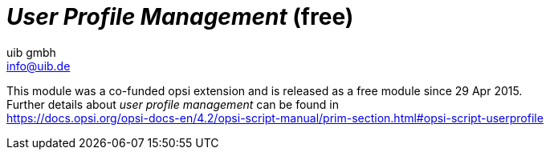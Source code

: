 ﻿////
; Copyright (c) uib gmbh (www.uib.de)
; This documentation is owned by uib
; and published under the german creative commons by-sa license
; see:
; https://creativecommons.org/licenses/by-sa/3.0/de/
; https://creativecommons.org/licenses/by-sa/3.0/de/legalcode
; english:
; https://creativecommons.org/licenses/by-sa/3.0/
; https://creativecommons.org/licenses/by-sa/3.0/legalcode
;
; credits: http://www.opsi.org/credits/
////

:Author:    uib gmbh
:Email:     info@uib.de
:Date:      11.01.2021
:doctype: book


[[opsi-manual-userprofile]]
= _User Profile Management_ (free)

////
[[opsi-manual-userprofile-preconditions]]
== Preconditions for the opsi extension _User Profile Management_
////

This module was a co-funded opsi extension and is released as a free module since 29 Apr 2015. +
Further details about _user profile management_ can be found in +
ifeval::["{mode}" == "antora"]
xref:opsi-script-manual:prim-section.adoc#opsi-script-userprofile[user profile management]
endif::[]
ifeval::["{mode}"!= "antora"]
link:https://docs.opsi.org/opsi-docs-en/4.2/opsi-script-manual/prim-section.html#opsi-script-userprofile%[https://docs.opsi.org/opsi-docs-en/4.2/opsi-script-manual/prim-section.html#opsi-script-userprofile]
endif::[]

////
Further details can be found in xref:opsi-modules:modules.adoc#opsi-manual-modules[opsi Extensions].

Technical preconditions are opsi 4.0.1 with the following package and product versions:

.Required product and package versions
[options="header"]
|==========================
|opsi product|Version
|opsi-client-agent|>=4.0.1-23
|'opsi-script'|>=4.11.2.1
|python-opsi|>=4.0.1.31-1
|==========================

.Required product and package versions for usage without activation
[options="header"]
|==========================
|opsi product|Version
|opsi-client-agent|>=4.0.5.4-2
|'opsi-script'|>=4.11.4.17-1
|==========================


WARNING: This extension does not work in combination with the WAN extension! Please do not activate the login event on WAN clients.

[[opsi-manual-userprofile-introduction]]
== Introduction

The 'opsi-script' has a number of special commands for making modifications in profiles. However, this works only on local profiles and is largely useless when using 'Roaming Profiles'.
With the opsi extension 'User Profile Management' it is now possible to make changes to these profiles.
This is done by starting the 'opsi-script' when the user logs in, in order to execute special 'userLoginScripts'.

[[opsi-manual-userprofile-concept]]
== Concept

If the profiles cannot be patched while installing software on the machine, a clear distinction must be made between the 'machine part' and the 'profile part' of the installation. This can be done both within a script or by storing the 'profile part' in a separate script. In many installations this is already done by executing the 'profile parts' as part of a domain login script.

Depending on the practice, the 'profile parts' of opsi products are available as part of the opsi scripts for installation and deinstallation, as well as part of a domain login script. The aim of this extension is to be able to integrate both variants as simple as possible in the new mechanism.

The core concepts of this opsi extension are:

* Executing special userLoginScripts when the user logs in +
As part of the user login, the 'opsi-script' is started but executed in a special mode in which only 'userLoginScripts' stored in the products are executed.

* Executing these scripts with administrative rights but in the context of the logged in user +
Domain login scripts are executed by the user with user rights. The opsi 'userLoginScripts' are executed by the 'opsi-script', which runs with administrative rights. At the same time, the 'opsi-script' moves into the context of the user who has logged in, so that the profile can be manipulated with the same commands as in a domain login script.

* Execution of these scripts within the opsi-service context +
The opsi 'userLoginScripts' run within the opsi-service context and thus have information via script constants about the product name, version and package version currently being processed. Furthermore, the values ​​of the product properties are available as well as any other information which may be queried via opsiservicalls.

Limitations:

* Even when using the opsi-WAN-extension, the 'userLoginScripts' are not loaded from the local cache, but are retrieved from the server.

[[opsi-manual-userprofile-winst]]
== New and changed 'opsi-script' functions

* Call parameter `/allloginscripts` or `/loginscripts` +
Executing 'opsi-script' in the opsi-service context with the additional parameter `/allloginscripts` or `/loginscripts` essentially has the following effects:

** The products that have a 'userLoginScript' are determined. +
With `/allloginscripts` the 'userLoginScripts' are executed for all of these products. +
With `/loginscripts`, only the loginscripts are executed on a client for which the client knows the corresponding product, i.e. the product is installed or was installed. +
See also: <<opsi-manual-userprofile-configuration>>

** The logged in user will be identified, and constants for the current user, e.g. +%CurrentAppdataDir%+ will be directed to the corresponding directories of the logged in user. Likewise, registry operations (`Registry` sections and `GetRegistryString`) which refer to +HKCU+ are carried out in such a way that the data comes from the registry branch of the user.

* Call parameter `/silent` +
The call parameter `/silent` ensures that the window of 'opsi-script' is not displayed during script processing.

* Function `GetScriptMode` +
In order to distinguish in a script in which mode the script is currently being executed, the function `GetScriptMode` returns two possible values:
** 'Machine' +
The script is *not* executed as 'userLoginScript' (but e.g. as setup or uninstall script).
** 'Login' +
The script is executed as 'userLoginScript'.

* New primary section +ProfileActions+ +
This new section can be used to bundle actions for user profiles. Here a syntax can be used which enables this section to be used both as part of a normal login script and as a 'userLoginScript'. This primary section is evaluated in different ways, depending on whether the script is running in machine mode or login mode (i.e. as userLoginScript).
** 'Login' +
If a script runs as 'userLoginScript' and contains a section +ProfileActions+, script processing is started in this section (and not in +Actions+).
** 'Machine' +
If a script runs as a normal installation script, section +ProfileActions+ can be called as a sub-section, similar to a 'sub'-section. The following applies to the processing of this section: '/AllNtUserDats' is implicitly set for all 'registry'-section calls. '/AllNtUserProfiles' is implicitly set for all 'Files'-section calls. +
Since version 4.11.3.2 the following also applies: '/AllNtUserProfiles' is implicitly set for all 'Patches'-section calls.

* Registry sections +
** Registry sections that work on 'HKCU' or 'HKEY_CURRENT_USER' are executed in login script mode so that the changes end up in the branch of the logged-in user. The same applies to the functions `GetRegistryStringValue*`.
** Registry sections which are called in normal mode ('Machine') with the modifier '/AllNtUserDats' can now contain the root 'HKCU' or 'HKEY_CURRENT_USER' in the `openkey` command. This makes it possible to run the same registry section in different modes.

* Winbatch sections with `/RunAsLoggedOnUser` +
Even if opsi-winst is started via the login event, it runs in the SYSTEM context and not in the context of the user who has just logged in. A winbatch section with the option `/RunAsLoggedOnUser` can be used to start a process in the context of this user.

* Avoid unnecessary script execution: +
The command `saveVersionToProfile` can be used to stored in the current profile that the userLoginscript for this product has been executed in this version. The string function `readVersionFromProfile` or the boolean function `scriptWasExecutedBefore` can be used to check whether the userLoginScript for this product has already run in this version and whether it needs to be executed again. For this purpose, this function first reads in a possibly existing version stamp from the profile (as is possible with `readVersionFromProfile`) and compares it with the currently running version. The return value (true/false) results from the comparison. Then the current values ​​are written back to the profile (as is possible with `saveVersionToProfile`). So you only need this `scriptWasExecutedBefore` function in an `if`-statement to check whether the script has already run. +
Furthermore, the string list function `getProductMap` provides an info map from which you can see whether the current product is installed or uninstalled etc.

* Any kind of `ExitWindows` command will be ignored.

* Logging +
The logs of userLoginScripts are written to: +
`c:\opsi.org\log\<user login name>_login.log` +
These logfiles are also transferred to the opsi server. A new logfile is appended to an existing one. The opsi-Server ensures that these files are limited in size (max. 5 MB). On the opsi server, these logs are stored as +/var/log/opsi/userlogin/<clientid>.log+ +
In the opsi management interface (opsi-configed), these logs are displayed in an additional sub-tab 'userlogin' in the 'Logfiles' tab.

[[opsi-manual-userprofile-scripts]]
== Examples of userLoginScripts

First, two examples that are structured as they could also be used in domain login scripts.

A very simple generic example:

[source,winst]
----
[Actions]
requiredWinstVersion >= "4.11.3.2"
Message "Example Profile Patch ...."

Files_profile_copy
Registry_currentuser_set
Patches_profile_ini "%userprofiledir%\opsi-winst-test.ini"

[Files_profile_copy]
copy "%Scriptpath%\profiles\*.*" "%CurrentAppdataDir%\ACME"

[Registry_currentuser_set]
openkey [HKCU\Software\ACME]
set "show_greeting_window" = "no"

[Patches_profile_ini]
add [secdummy] dummy1=add1
----

An example for Firefox configuration:

[source,winst]
----
[Actions]
requiredWinstVersion >= "4.11.3.2"
Message "Firefox Profile Patch ...."

DefVar $akt_profile_ini$
DefVar $rel_prefs_path$

comment "check for existing profile ..."
Set $akt_profile_ini$ = "%CurrentAppdataDir%\Mozilla\Firefox\profiles.ini"
if FileExists($akt_profile_ini$)
	Set $rel_prefs_path$ = GetValueFromInifile($akt_profile_ini$,"Profile0","Path","")
	if FileExists("%CurrentAppdataDir%\Mozilla\Firefox\\"+$rel_prefs_path$)
		comment "We found the profile and will now patch it ....."
	endif
else
	comment "no firefox profile found for user"
endif
----

Next we show an example, which extends the first one, that shows how to also delete items from the profile. Depending on whether the product is installed or was uninstalled on the computer, a different part of the script is executed:

[source,winst]
----
[Actions]
requiredWinstVersion >= "4.11.3.2"
Message "Example Profile Patch ...."

if getValue("installationstate", getProductMap) = "installed"
	comment "Product is installed"
	Files_profile_copy
	Registry_currentuser_set
	Patches_profile_ini "%userprofiledir%\opsi-winst-test.ini"
endif

if getValue("lastactionrequest", getProductMap) = "uninstall"
	comment "Product was uninstalled"
	Files_profile_del
	Registry_currentuser_del
endif

[Files_profile_copy]
copy "%Scriptpath%\profiles\*.*" "%CurrentAppdataDir%\ACME"

[Registry_currentuser_set]
openkey [HKCU\Software\ACME]
set "show_greeting_window" = "no"

[Files_profile_del]
del -s -f "%CurrentAppdataDir%\ACME"
del "%userprofiledir%\opsi-winst-test.ini"

[Patches_profile_ini]
add [secdummy] dummy1=add1

[Registry_currentuser_del]
deletekey [HKCU\Software\ACME]
----

Now an example that uses the setup script (setup32.ins and delsub32.ins) to avoid unnecessary duplication of the code:

setup32.ins:
[source,winst]
----
[Actions]
requiredWinstVersion >= "4.11.3.2"

DefVar $MsiId$
DefVar $UninstallProgram$
DefVar $ProductId$
DefVar $InstallDir$

; ----------------------------------------------------------------
; - Please edit the following values                             -
; ----------------------------------------------------------------
Set $ProductId$       = "ACME"
Set $InstallDir$      = "%ProgramFiles32Dir%\ACME"
; ----------------------------------------------------------------
if GetScriptMode = "Machine"
	comment "Show product picture"
	ShowBitmap "%ScriptPath%\\" + $ProductId$ + ".png" $ProductId$

	if FileExists("%ScriptPath%\delsub32.ins")
		comment "Start uninstall sub section"
		Sub "%ScriptPath%\delsub32.ins"
	endif

	Message "Installing " + $ProductId$ + " ..."

	comment "Start setup program"
	Winbatch_install

	comment "Patch the local Profiles ..."
	Registry_currentuser_set /AllNtUserDats
	Files_profile_copy /AllNtUserProfiles
	Patches_profile_ini "%userprofiledir%\opsi-winst-test.ini" /AllNtUserProfiles
endif

if GetScriptMode = "Login"
	comment "login part"
	Files_profile_copy
	Registry_currentuser_set
	Patches_profile_ini "%userprofiledir%\opsi-winst-test.ini"
endif


[Winbatch_install]
"%ScriptPath%\setup.exe" /sp- /silent /norestart

[Files_profile_copy]
copy "%Scriptpath%\profiles\*.*" "%CurrentProfileDir%\Appdata\ACME"

[Registry_currentuser_set]
openkey [HKCU\Software\ACME]
set "show_greeting_window" = "no"

[Patches_profile_ini]
add [secdummy] dummy1=add1
----

delsub32.ins:
[source,winst]
----
Message "Uninstalling " + $ProductId$ + " ..."

if GetScriptMode = "Machine"
	comment "The machine part ..."
	Set $UninstallProgram$ = $InstallDir$ + "\uninstall.exe"
	if FileExists($UninstallProgram$)
		comment "Uninstall program found, starting uninstall"
		Winbatch_uninstall
	endif
	; does also work since 4.11.2.1
	Registry_currentuser_del /AllNtUserDats
	Files_profile_del /AllNtUserProfiles
endif

if GetScriptMode = "Login"
	comment "The profile part ..."
	Files_profile_del
	Registry_currentuser_del
endif

[Winbatch_uninstall]
"$UninstallProgram$" /silent /norestart

[Files_profile_del]
del -s -f "%CurrentAppdataDir%\ACME"
del "%userprofiledir%\opsi-winst-test.ini"

[Registry_currentuser_del]
deletekey [HKCU\Software\ACME]
----

Now an example which is a variant of the previous example. The code is simplified by using the new primary section +ProfileActions+ and the script can be used both as an installation script and as a 'userLoginScript'.

[source,winst]
----
[Actions]
requiredWinstVersion >= "4.11.3.2"

DefVar $ProductId$
DefVar $InstallDir$

Set $ProductId$       = "ACME"
Set $InstallDir$      = "%ProgramFiles32Dir%\ACME"

comment "Show product picture"
ShowBitmap "%ScriptPath%\\" + $ProductId$ + ".png" $ProductId$

Message "Installing " + $ProductId$ + " ..."

comment "Start setup program"
Winbatch_install

comment "Patch the local Profiles ..."
ProfileActions

[ProfileActions]
comment "login part"
Files_profile_copy
Registry_currentuser_set
Patches_profile_ini "%userprofiledir%\opsi-winst-test.ini"

[Winbatch_install]
"%ScriptPath%\setup.exe" /sp- /silent /norestart

[Files_profile_copy]
copy "%Scriptpath%\profiles\*.*" "%CurrentProfileDir%\Appdata\ACME"

[Registry_currentuser_set]
openkey [HKCU\Software\ACME]
set "show_greeting_window" = "no"

[Patches_profile_ini]
add [secdummy] dummy1=add1
----

Now a variant, which notes in the profile whether the script for this product has already been executed in this version and for this user.
A line with the product information is written to the file `%AppData%\.opsi.org\userLoginScripts.ini`.

[source,winst]
----
[Actions]
requiredWinstVersion >= "4.11.3.2"
Message "Example Profile Patch ...."

comment "Did we run this script before ? - and set version stamp in profile"
if not (scriptWasExecutedBefore)
	comment "loginscript was not run yet "
	Files_profile_copy
	Registry_currentuser_set
	Patches_profile_ini "%userprofiledir%\opsi-winst-test.ini"
endif

[Files_profile_copy]
copy "%Scriptpath%\profiles\*.*" "%CurrentAppdataDir%\ACME"

[Registry_currentuser_set]
openkey [HKCU\Software\ACME]
set "show_greeting_window" = "no"

[Patches_profile_ini]
add [secdummy] dummy1=add1
----




[[opsi-manual-userprofile-configuration]]
== Configuration

In order to use the 'User Profile Management' extension, the login event must be activated in the configuration of opsiclientd. For this event (if the current opsi-client-agent is installed on the client) 'opsi-script' will be started with the additional parameter '/allloginscripts' or '/loginscripts'.

* `/allloginscripts` means that when you log in *all* loginscripts that are known to the server are executed, regardless of whether the corresponding product is known to the client (i.e. the product is installed or was installed) or not. +
This is the default.

* `/loginscripts` means that when you log in, only those loginscripts are run on a client for which the client knows the corresponding product, i.e. the product is installed or was installed. (Technically: where there a productOnClient object for this client exists with: +
(`installationStatus`= `installed`) +
or ((`actionResult` = `successful`) and (`lastAction` = `uninstall`))). +
Login scripts for products that were never installed on this client will not be executed.

You can activate the login event on the command line as follows: (usually you only want to activate individual clients for testing, therefore the value is 'false' on the server side)

[source, shell]
----
opsi-admin -d method config_createBool opsiclientd.event_user_login.active "user_login active" false
----

The parameter '/silent' can also be used as an additional 'opsi-script' parameter, which prevents the 'opsi-script' window from being displayed.

[source, shell]
----
opsi-admin -d method config_createUnicode opsiclientd.event_user_login.action_processor_command "user_login action_processor" "%action_processor.command% /sessionid %service_session% /loginscripts /silent" "%action_processor.command% /sessionid %service_session% /loginscripts /silent"
----

Settings configured this way can be modified in the opsi management interface in the 'Host parameters' tab, server or client-specific.

[[opsi-manual-userprofile-notification]]
== Notification

If you have activated the login event (as described above), you will see the user_login_notifier after each login:

.User Login Notifier
image::login-action-notifier.png["User Login Notifier", pdfwidth=30%]
////
